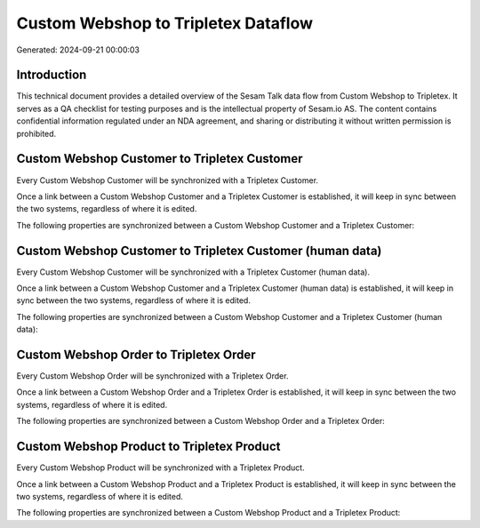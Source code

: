 ====================================
Custom Webshop to Tripletex Dataflow
====================================

Generated: 2024-09-21 00:00:03

Introduction
------------

This technical document provides a detailed overview of the Sesam Talk data flow from Custom Webshop to Tripletex. It serves as a QA checklist for testing purposes and is the intellectual property of Sesam.io AS. The content contains confidential information regulated under an NDA agreement, and sharing or distributing it without written permission is prohibited.

Custom Webshop Customer to Tripletex Customer
---------------------------------------------
Every Custom Webshop Customer will be synchronized with a Tripletex Customer.

Once a link between a Custom Webshop Customer and a Tripletex Customer is established, it will keep in sync between the two systems, regardless of where it is edited.

The following properties are synchronized between a Custom Webshop Customer and a Tripletex Customer:

.. list-table::
   :header-rows: 1

   * - Custom Webshop Customer Property
     - Tripletex Customer Property
     - Tripletex Data Type


Custom Webshop Customer to Tripletex Customer (human data)
----------------------------------------------------------
Every Custom Webshop Customer will be synchronized with a Tripletex Customer (human data).

Once a link between a Custom Webshop Customer and a Tripletex Customer (human data) is established, it will keep in sync between the two systems, regardless of where it is edited.

The following properties are synchronized between a Custom Webshop Customer and a Tripletex Customer (human data):

.. list-table::
   :header-rows: 1

   * - Custom Webshop Customer Property
     - Tripletex Customer (human data) Property
     - Tripletex Data Type


Custom Webshop Order to Tripletex Order
---------------------------------------
Every Custom Webshop Order will be synchronized with a Tripletex Order.

Once a link between a Custom Webshop Order and a Tripletex Order is established, it will keep in sync between the two systems, regardless of where it is edited.

The following properties are synchronized between a Custom Webshop Order and a Tripletex Order:

.. list-table::
   :header-rows: 1

   * - Custom Webshop Order Property
     - Tripletex Order Property
     - Tripletex Data Type


Custom Webshop Product to Tripletex Product
-------------------------------------------
Every Custom Webshop Product will be synchronized with a Tripletex Product.

Once a link between a Custom Webshop Product and a Tripletex Product is established, it will keep in sync between the two systems, regardless of where it is edited.

The following properties are synchronized between a Custom Webshop Product and a Tripletex Product:

.. list-table::
   :header-rows: 1

   * - Custom Webshop Product Property
     - Tripletex Product Property
     - Tripletex Data Type

